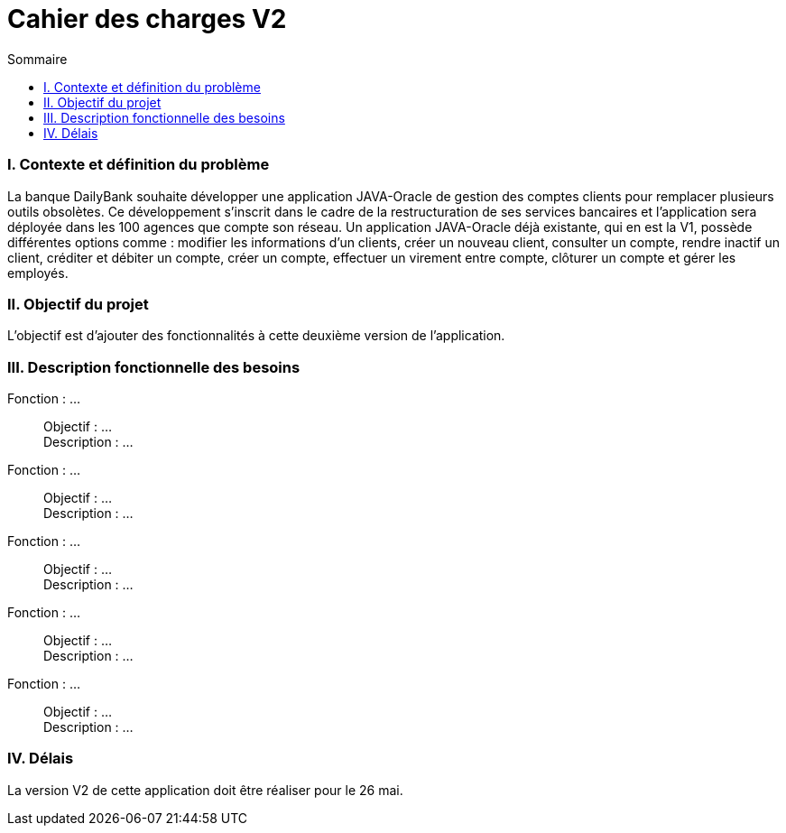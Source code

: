 = Cahier des charges V2
:toc:
:toc-title: Sommaire

=== I. Contexte et définition du problème
[.text-justify]
La banque DailyBank souhaite développer une application JAVA-Oracle de gestion des comptes clients pour remplacer plusieurs outils obsolètes. Ce développement s’inscrit dans le cadre de la restructuration de ses services bancaires et l’application sera déployée dans les 100 agences que compte son réseau. Un application JAVA-Oracle déjà existante, qui en est la V1, possède différentes options comme : modifier les informations d'un clients, créer un nouveau client, consulter un compte, rendre inactif un client, créditer et débiter un compte, créer un compte, effectuer un virement entre compte, clôturer un compte et gérer les employés.

=== II. Objectif du projet
[.text-justify]
L'objectif est d'ajouter des fonctionnalités à cette deuxième version de l'application.

=== III. Description fonctionnelle des besoins

Fonction : ...::
    Objectif : ... +
    Description : ...

Fonction : ...::
    Objectif : ... +
    Description : ...

Fonction : ...::
    Objectif : ... +
    Description : ...

Fonction : ...::
    Objectif : ... +
    Description : ...

Fonction : ...::
    Objectif : ... +
    Description : ...

=== IV. Délais
[.text-justify]
La version V2 de cette application doit être réaliser pour le 26 mai.
